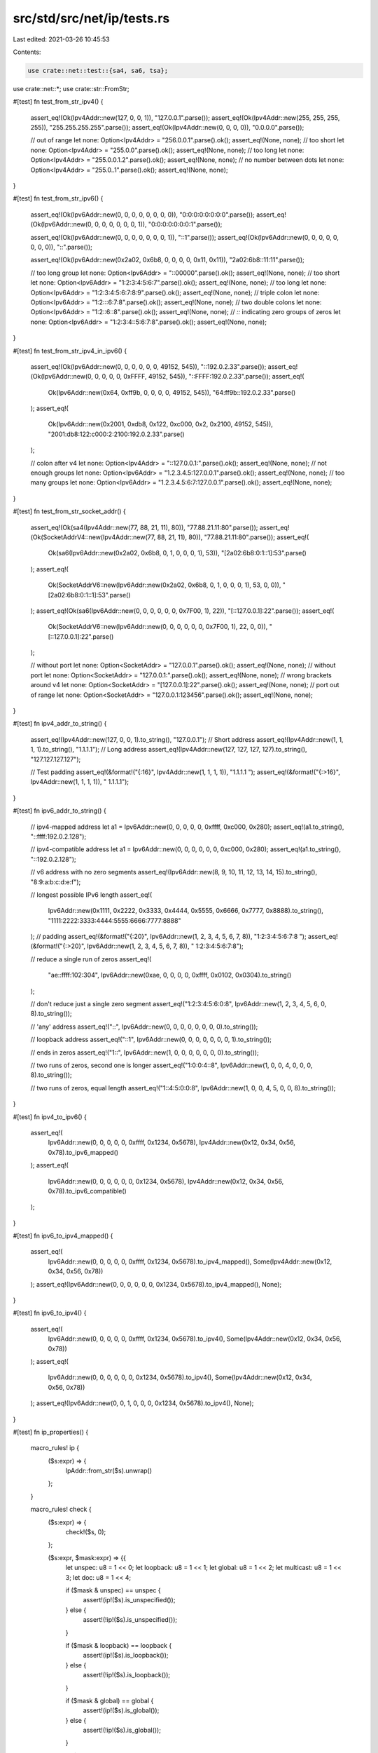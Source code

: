 src/std/src/net/ip/tests.rs
===========================

Last edited: 2021-03-26 10:45:53

Contents:

.. code-block:: rs

    use crate::net::test::{sa4, sa6, tsa};
use crate::net::*;
use crate::str::FromStr;

#[test]
fn test_from_str_ipv4() {
    assert_eq!(Ok(Ipv4Addr::new(127, 0, 0, 1)), "127.0.0.1".parse());
    assert_eq!(Ok(Ipv4Addr::new(255, 255, 255, 255)), "255.255.255.255".parse());
    assert_eq!(Ok(Ipv4Addr::new(0, 0, 0, 0)), "0.0.0.0".parse());

    // out of range
    let none: Option<Ipv4Addr> = "256.0.0.1".parse().ok();
    assert_eq!(None, none);
    // too short
    let none: Option<Ipv4Addr> = "255.0.0".parse().ok();
    assert_eq!(None, none);
    // too long
    let none: Option<Ipv4Addr> = "255.0.0.1.2".parse().ok();
    assert_eq!(None, none);
    // no number between dots
    let none: Option<Ipv4Addr> = "255.0..1".parse().ok();
    assert_eq!(None, none);
}

#[test]
fn test_from_str_ipv6() {
    assert_eq!(Ok(Ipv6Addr::new(0, 0, 0, 0, 0, 0, 0, 0)), "0:0:0:0:0:0:0:0".parse());
    assert_eq!(Ok(Ipv6Addr::new(0, 0, 0, 0, 0, 0, 0, 1)), "0:0:0:0:0:0:0:1".parse());

    assert_eq!(Ok(Ipv6Addr::new(0, 0, 0, 0, 0, 0, 0, 1)), "::1".parse());
    assert_eq!(Ok(Ipv6Addr::new(0, 0, 0, 0, 0, 0, 0, 0)), "::".parse());

    assert_eq!(Ok(Ipv6Addr::new(0x2a02, 0x6b8, 0, 0, 0, 0, 0x11, 0x11)), "2a02:6b8::11:11".parse());

    // too long group
    let none: Option<Ipv6Addr> = "::00000".parse().ok();
    assert_eq!(None, none);
    // too short
    let none: Option<Ipv6Addr> = "1:2:3:4:5:6:7".parse().ok();
    assert_eq!(None, none);
    // too long
    let none: Option<Ipv6Addr> = "1:2:3:4:5:6:7:8:9".parse().ok();
    assert_eq!(None, none);
    // triple colon
    let none: Option<Ipv6Addr> = "1:2:::6:7:8".parse().ok();
    assert_eq!(None, none);
    // two double colons
    let none: Option<Ipv6Addr> = "1:2::6::8".parse().ok();
    assert_eq!(None, none);
    // `::` indicating zero groups of zeros
    let none: Option<Ipv6Addr> = "1:2:3:4::5:6:7:8".parse().ok();
    assert_eq!(None, none);
}

#[test]
fn test_from_str_ipv4_in_ipv6() {
    assert_eq!(Ok(Ipv6Addr::new(0, 0, 0, 0, 0, 0, 49152, 545)), "::192.0.2.33".parse());
    assert_eq!(Ok(Ipv6Addr::new(0, 0, 0, 0, 0, 0xFFFF, 49152, 545)), "::FFFF:192.0.2.33".parse());
    assert_eq!(
        Ok(Ipv6Addr::new(0x64, 0xff9b, 0, 0, 0, 0, 49152, 545)),
        "64:ff9b::192.0.2.33".parse()
    );
    assert_eq!(
        Ok(Ipv6Addr::new(0x2001, 0xdb8, 0x122, 0xc000, 0x2, 0x2100, 49152, 545)),
        "2001:db8:122:c000:2:2100:192.0.2.33".parse()
    );

    // colon after v4
    let none: Option<Ipv4Addr> = "::127.0.0.1:".parse().ok();
    assert_eq!(None, none);
    // not enough groups
    let none: Option<Ipv6Addr> = "1.2.3.4.5:127.0.0.1".parse().ok();
    assert_eq!(None, none);
    // too many groups
    let none: Option<Ipv6Addr> = "1.2.3.4.5:6:7:127.0.0.1".parse().ok();
    assert_eq!(None, none);
}

#[test]
fn test_from_str_socket_addr() {
    assert_eq!(Ok(sa4(Ipv4Addr::new(77, 88, 21, 11), 80)), "77.88.21.11:80".parse());
    assert_eq!(Ok(SocketAddrV4::new(Ipv4Addr::new(77, 88, 21, 11), 80)), "77.88.21.11:80".parse());
    assert_eq!(
        Ok(sa6(Ipv6Addr::new(0x2a02, 0x6b8, 0, 1, 0, 0, 0, 1), 53)),
        "[2a02:6b8:0:1::1]:53".parse()
    );
    assert_eq!(
        Ok(SocketAddrV6::new(Ipv6Addr::new(0x2a02, 0x6b8, 0, 1, 0, 0, 0, 1), 53, 0, 0)),
        "[2a02:6b8:0:1::1]:53".parse()
    );
    assert_eq!(Ok(sa6(Ipv6Addr::new(0, 0, 0, 0, 0, 0, 0x7F00, 1), 22)), "[::127.0.0.1]:22".parse());
    assert_eq!(
        Ok(SocketAddrV6::new(Ipv6Addr::new(0, 0, 0, 0, 0, 0, 0x7F00, 1), 22, 0, 0)),
        "[::127.0.0.1]:22".parse()
    );

    // without port
    let none: Option<SocketAddr> = "127.0.0.1".parse().ok();
    assert_eq!(None, none);
    // without port
    let none: Option<SocketAddr> = "127.0.0.1:".parse().ok();
    assert_eq!(None, none);
    // wrong brackets around v4
    let none: Option<SocketAddr> = "[127.0.0.1]:22".parse().ok();
    assert_eq!(None, none);
    // port out of range
    let none: Option<SocketAddr> = "127.0.0.1:123456".parse().ok();
    assert_eq!(None, none);
}

#[test]
fn ipv4_addr_to_string() {
    assert_eq!(Ipv4Addr::new(127, 0, 0, 1).to_string(), "127.0.0.1");
    // Short address
    assert_eq!(Ipv4Addr::new(1, 1, 1, 1).to_string(), "1.1.1.1");
    // Long address
    assert_eq!(Ipv4Addr::new(127, 127, 127, 127).to_string(), "127.127.127.127");

    // Test padding
    assert_eq!(&format!("{:16}", Ipv4Addr::new(1, 1, 1, 1)), "1.1.1.1         ");
    assert_eq!(&format!("{:>16}", Ipv4Addr::new(1, 1, 1, 1)), "         1.1.1.1");
}

#[test]
fn ipv6_addr_to_string() {
    // ipv4-mapped address
    let a1 = Ipv6Addr::new(0, 0, 0, 0, 0, 0xffff, 0xc000, 0x280);
    assert_eq!(a1.to_string(), "::ffff:192.0.2.128");

    // ipv4-compatible address
    let a1 = Ipv6Addr::new(0, 0, 0, 0, 0, 0, 0xc000, 0x280);
    assert_eq!(a1.to_string(), "::192.0.2.128");

    // v6 address with no zero segments
    assert_eq!(Ipv6Addr::new(8, 9, 10, 11, 12, 13, 14, 15).to_string(), "8:9:a:b:c:d:e:f");

    // longest possible IPv6 length
    assert_eq!(
        Ipv6Addr::new(0x1111, 0x2222, 0x3333, 0x4444, 0x5555, 0x6666, 0x7777, 0x8888).to_string(),
        "1111:2222:3333:4444:5555:6666:7777:8888"
    );
    // padding
    assert_eq!(&format!("{:20}", Ipv6Addr::new(1, 2, 3, 4, 5, 6, 7, 8)), "1:2:3:4:5:6:7:8     ");
    assert_eq!(&format!("{:>20}", Ipv6Addr::new(1, 2, 3, 4, 5, 6, 7, 8)), "     1:2:3:4:5:6:7:8");

    // reduce a single run of zeros
    assert_eq!(
        "ae::ffff:102:304",
        Ipv6Addr::new(0xae, 0, 0, 0, 0, 0xffff, 0x0102, 0x0304).to_string()
    );

    // don't reduce just a single zero segment
    assert_eq!("1:2:3:4:5:6:0:8", Ipv6Addr::new(1, 2, 3, 4, 5, 6, 0, 8).to_string());

    // 'any' address
    assert_eq!("::", Ipv6Addr::new(0, 0, 0, 0, 0, 0, 0, 0).to_string());

    // loopback address
    assert_eq!("::1", Ipv6Addr::new(0, 0, 0, 0, 0, 0, 0, 1).to_string());

    // ends in zeros
    assert_eq!("1::", Ipv6Addr::new(1, 0, 0, 0, 0, 0, 0, 0).to_string());

    // two runs of zeros, second one is longer
    assert_eq!("1:0:0:4::8", Ipv6Addr::new(1, 0, 0, 4, 0, 0, 0, 8).to_string());

    // two runs of zeros, equal length
    assert_eq!("1::4:5:0:0:8", Ipv6Addr::new(1, 0, 0, 4, 5, 0, 0, 8).to_string());
}

#[test]
fn ipv4_to_ipv6() {
    assert_eq!(
        Ipv6Addr::new(0, 0, 0, 0, 0, 0xffff, 0x1234, 0x5678),
        Ipv4Addr::new(0x12, 0x34, 0x56, 0x78).to_ipv6_mapped()
    );
    assert_eq!(
        Ipv6Addr::new(0, 0, 0, 0, 0, 0, 0x1234, 0x5678),
        Ipv4Addr::new(0x12, 0x34, 0x56, 0x78).to_ipv6_compatible()
    );
}

#[test]
fn ipv6_to_ipv4_mapped() {
    assert_eq!(
        Ipv6Addr::new(0, 0, 0, 0, 0, 0xffff, 0x1234, 0x5678).to_ipv4_mapped(),
        Some(Ipv4Addr::new(0x12, 0x34, 0x56, 0x78))
    );
    assert_eq!(Ipv6Addr::new(0, 0, 0, 0, 0, 0, 0x1234, 0x5678).to_ipv4_mapped(), None);
}

#[test]
fn ipv6_to_ipv4() {
    assert_eq!(
        Ipv6Addr::new(0, 0, 0, 0, 0, 0xffff, 0x1234, 0x5678).to_ipv4(),
        Some(Ipv4Addr::new(0x12, 0x34, 0x56, 0x78))
    );
    assert_eq!(
        Ipv6Addr::new(0, 0, 0, 0, 0, 0, 0x1234, 0x5678).to_ipv4(),
        Some(Ipv4Addr::new(0x12, 0x34, 0x56, 0x78))
    );
    assert_eq!(Ipv6Addr::new(0, 0, 1, 0, 0, 0, 0x1234, 0x5678).to_ipv4(), None);
}

#[test]
fn ip_properties() {
    macro_rules! ip {
        ($s:expr) => {
            IpAddr::from_str($s).unwrap()
        };
    }

    macro_rules! check {
        ($s:expr) => {
            check!($s, 0);
        };

        ($s:expr, $mask:expr) => {{
            let unspec: u8 = 1 << 0;
            let loopback: u8 = 1 << 1;
            let global: u8 = 1 << 2;
            let multicast: u8 = 1 << 3;
            let doc: u8 = 1 << 4;

            if ($mask & unspec) == unspec {
                assert!(ip!($s).is_unspecified());
            } else {
                assert!(!ip!($s).is_unspecified());
            }

            if ($mask & loopback) == loopback {
                assert!(ip!($s).is_loopback());
            } else {
                assert!(!ip!($s).is_loopback());
            }

            if ($mask & global) == global {
                assert!(ip!($s).is_global());
            } else {
                assert!(!ip!($s).is_global());
            }

            if ($mask & multicast) == multicast {
                assert!(ip!($s).is_multicast());
            } else {
                assert!(!ip!($s).is_multicast());
            }

            if ($mask & doc) == doc {
                assert!(ip!($s).is_documentation());
            } else {
                assert!(!ip!($s).is_documentation());
            }
        }};
    }

    let unspec: u8 = 1 << 0;
    let loopback: u8 = 1 << 1;
    let global: u8 = 1 << 2;
    let multicast: u8 = 1 << 3;
    let doc: u8 = 1 << 4;

    check!("0.0.0.0", unspec);
    check!("0.0.0.1");
    check!("0.1.0.0");
    check!("10.9.8.7");
    check!("127.1.2.3", loopback);
    check!("172.31.254.253");
    check!("169.254.253.242");
    check!("192.0.2.183", doc);
    check!("192.1.2.183", global);
    check!("192.168.254.253");
    check!("198.51.100.0", doc);
    check!("203.0.113.0", doc);
    check!("203.2.113.0", global);
    check!("224.0.0.0", global | multicast);
    check!("239.255.255.255", global | multicast);
    check!("255.255.255.255");
    // make sure benchmarking addresses are not global
    check!("198.18.0.0");
    check!("198.18.54.2");
    check!("198.19.255.255");
    // make sure addresses reserved for protocol assignment are not global
    check!("192.0.0.0");
    check!("192.0.0.255");
    check!("192.0.0.100");
    // make sure reserved addresses are not global
    check!("240.0.0.0");
    check!("251.54.1.76");
    check!("254.255.255.255");
    // make sure shared addresses are not global
    check!("100.64.0.0");
    check!("100.127.255.255");
    check!("100.100.100.0");

    check!("::", unspec);
    check!("::1", loopback);
    check!("::0.0.0.2", global);
    check!("1::", global);
    check!("fc00::");
    check!("fdff:ffff::");
    check!("fe80:ffff::");
    check!("febf:ffff::");
    check!("fec0::", global);
    check!("ff01::", multicast);
    check!("ff02::", multicast);
    check!("ff03::", multicast);
    check!("ff04::", multicast);
    check!("ff05::", multicast);
    check!("ff08::", multicast);
    check!("ff0e::", global | multicast);
    check!("2001:db8:85a3::8a2e:370:7334", doc);
    check!("102:304:506:708:90a:b0c:d0e:f10", global);
}

#[test]
fn ipv4_properties() {
    macro_rules! ip {
        ($s:expr) => {
            Ipv4Addr::from_str($s).unwrap()
        };
    }

    macro_rules! check {
        ($s:expr) => {
            check!($s, 0);
        };

        ($s:expr, $mask:expr) => {{
            let unspec: u16 = 1 << 0;
            let loopback: u16 = 1 << 1;
            let private: u16 = 1 << 2;
            let link_local: u16 = 1 << 3;
            let global: u16 = 1 << 4;
            let multicast: u16 = 1 << 5;
            let broadcast: u16 = 1 << 6;
            let documentation: u16 = 1 << 7;
            let benchmarking: u16 = 1 << 8;
            let ietf_protocol_assignment: u16 = 1 << 9;
            let reserved: u16 = 1 << 10;
            let shared: u16 = 1 << 11;

            if ($mask & unspec) == unspec {
                assert!(ip!($s).is_unspecified());
            } else {
                assert!(!ip!($s).is_unspecified());
            }

            if ($mask & loopback) == loopback {
                assert!(ip!($s).is_loopback());
            } else {
                assert!(!ip!($s).is_loopback());
            }

            if ($mask & private) == private {
                assert!(ip!($s).is_private());
            } else {
                assert!(!ip!($s).is_private());
            }

            if ($mask & link_local) == link_local {
                assert!(ip!($s).is_link_local());
            } else {
                assert!(!ip!($s).is_link_local());
            }

            if ($mask & global) == global {
                assert!(ip!($s).is_global());
            } else {
                assert!(!ip!($s).is_global());
            }

            if ($mask & multicast) == multicast {
                assert!(ip!($s).is_multicast());
            } else {
                assert!(!ip!($s).is_multicast());
            }

            if ($mask & broadcast) == broadcast {
                assert!(ip!($s).is_broadcast());
            } else {
                assert!(!ip!($s).is_broadcast());
            }

            if ($mask & documentation) == documentation {
                assert!(ip!($s).is_documentation());
            } else {
                assert!(!ip!($s).is_documentation());
            }

            if ($mask & benchmarking) == benchmarking {
                assert!(ip!($s).is_benchmarking());
            } else {
                assert!(!ip!($s).is_benchmarking());
            }

            if ($mask & ietf_protocol_assignment) == ietf_protocol_assignment {
                assert!(ip!($s).is_ietf_protocol_assignment());
            } else {
                assert!(!ip!($s).is_ietf_protocol_assignment());
            }

            if ($mask & reserved) == reserved {
                assert!(ip!($s).is_reserved());
            } else {
                assert!(!ip!($s).is_reserved());
            }

            if ($mask & shared) == shared {
                assert!(ip!($s).is_shared());
            } else {
                assert!(!ip!($s).is_shared());
            }
        }};
    }

    let unspec: u16 = 1 << 0;
    let loopback: u16 = 1 << 1;
    let private: u16 = 1 << 2;
    let link_local: u16 = 1 << 3;
    let global: u16 = 1 << 4;
    let multicast: u16 = 1 << 5;
    let broadcast: u16 = 1 << 6;
    let documentation: u16 = 1 << 7;
    let benchmarking: u16 = 1 << 8;
    let ietf_protocol_assignment: u16 = 1 << 9;
    let reserved: u16 = 1 << 10;
    let shared: u16 = 1 << 11;

    check!("0.0.0.0", unspec);
    check!("0.0.0.1");
    check!("0.1.0.0");
    check!("10.9.8.7", private);
    check!("127.1.2.3", loopback);
    check!("172.31.254.253", private);
    check!("169.254.253.242", link_local);
    check!("192.0.2.183", documentation);
    check!("192.1.2.183", global);
    check!("192.168.254.253", private);
    check!("198.51.100.0", documentation);
    check!("203.0.113.0", documentation);
    check!("203.2.113.0", global);
    check!("224.0.0.0", global | multicast);
    check!("239.255.255.255", global | multicast);
    check!("255.255.255.255", broadcast);
    check!("198.18.0.0", benchmarking);
    check!("198.18.54.2", benchmarking);
    check!("198.19.255.255", benchmarking);
    check!("192.0.0.0", ietf_protocol_assignment);
    check!("192.0.0.255", ietf_protocol_assignment);
    check!("192.0.0.100", ietf_protocol_assignment);
    check!("240.0.0.0", reserved);
    check!("251.54.1.76", reserved);
    check!("254.255.255.255", reserved);
    check!("100.64.0.0", shared);
    check!("100.127.255.255", shared);
    check!("100.100.100.0", shared);
}

#[test]
fn ipv6_properties() {
    macro_rules! ip {
        ($s:expr) => {
            Ipv6Addr::from_str($s).unwrap()
        };
    }

    macro_rules! check {
        ($s:expr, &[$($octet:expr),*], $mask:expr) => {
            assert_eq!($s, ip!($s).to_string());
            let octets = &[$($octet),*];
            assert_eq!(&ip!($s).octets(), octets);
            assert_eq!(Ipv6Addr::from(*octets), ip!($s));

            let unspecified: u16 = 1 << 0;
            let loopback: u16 = 1 << 1;
            let unique_local: u16 = 1 << 2;
            let global: u16 = 1 << 3;
            let unicast_link_local: u16 = 1 << 4;
            let unicast_link_local_strict: u16 = 1 << 5;
            let unicast_site_local: u16 = 1 << 6;
            let unicast_global: u16 = 1 << 7;
            let documentation: u16 = 1 << 8;
            let multicast_interface_local: u16 = 1 << 9;
            let multicast_link_local: u16 = 1 << 10;
            let multicast_realm_local: u16 = 1 << 11;
            let multicast_admin_local: u16 = 1 << 12;
            let multicast_site_local: u16 = 1 << 13;
            let multicast_organization_local: u16 = 1 << 14;
            let multicast_global: u16 = 1 << 15;
            let multicast: u16 = multicast_interface_local
                | multicast_admin_local
                | multicast_global
                | multicast_link_local
                | multicast_realm_local
                | multicast_site_local
                | multicast_organization_local;

            if ($mask & unspecified) == unspecified {
                assert!(ip!($s).is_unspecified());
            } else {
                assert!(!ip!($s).is_unspecified());
            }
            if ($mask & loopback) == loopback {
                assert!(ip!($s).is_loopback());
            } else {
                assert!(!ip!($s).is_loopback());
            }
            if ($mask & unique_local) == unique_local {
                assert!(ip!($s).is_unique_local());
            } else {
                assert!(!ip!($s).is_unique_local());
            }
            if ($mask & global) == global {
                assert!(ip!($s).is_global());
            } else {
                assert!(!ip!($s).is_global());
            }
            if ($mask & unicast_link_local) == unicast_link_local {
                assert!(ip!($s).is_unicast_link_local());
            } else {
                assert!(!ip!($s).is_unicast_link_local());
            }
            if ($mask & unicast_link_local_strict) == unicast_link_local_strict {
                assert!(ip!($s).is_unicast_link_local_strict());
            } else {
                assert!(!ip!($s).is_unicast_link_local_strict());
            }
            if ($mask & unicast_site_local) == unicast_site_local {
                assert!(ip!($s).is_unicast_site_local());
            } else {
                assert!(!ip!($s).is_unicast_site_local());
            }
            if ($mask & unicast_global) == unicast_global {
                assert!(ip!($s).is_unicast_global());
            } else {
                assert!(!ip!($s).is_unicast_global());
            }
            if ($mask & documentation) == documentation {
                assert!(ip!($s).is_documentation());
            } else {
                assert!(!ip!($s).is_documentation());
            }
            if ($mask & multicast) != 0 {
                assert!(ip!($s).multicast_scope().is_some());
                assert!(ip!($s).is_multicast());
            } else {
                assert!(ip!($s).multicast_scope().is_none());
                assert!(!ip!($s).is_multicast());
            }
            if ($mask & multicast_interface_local) == multicast_interface_local {
                assert_eq!(ip!($s).multicast_scope().unwrap(),
                           Ipv6MulticastScope::InterfaceLocal);
            }
            if ($mask & multicast_link_local) == multicast_link_local {
                assert_eq!(ip!($s).multicast_scope().unwrap(),
                           Ipv6MulticastScope::LinkLocal);
            }
            if ($mask & multicast_realm_local) == multicast_realm_local {
                assert_eq!(ip!($s).multicast_scope().unwrap(),
                           Ipv6MulticastScope::RealmLocal);
            }
            if ($mask & multicast_admin_local) == multicast_admin_local {
                assert_eq!(ip!($s).multicast_scope().unwrap(),
                           Ipv6MulticastScope::AdminLocal);
            }
            if ($mask & multicast_site_local) == multicast_site_local {
                assert_eq!(ip!($s).multicast_scope().unwrap(),
                           Ipv6MulticastScope::SiteLocal);
            }
            if ($mask & multicast_organization_local) == multicast_organization_local {
                assert_eq!(ip!($s).multicast_scope().unwrap(),
                           Ipv6MulticastScope::OrganizationLocal);
            }
            if ($mask & multicast_global) == multicast_global {
                assert_eq!(ip!($s).multicast_scope().unwrap(),
                           Ipv6MulticastScope::Global);
            }
        }
    }

    let unspecified: u16 = 1 << 0;
    let loopback: u16 = 1 << 1;
    let unique_local: u16 = 1 << 2;
    let global: u16 = 1 << 3;
    let unicast_link_local: u16 = 1 << 4;
    let unicast_link_local_strict: u16 = 1 << 5;
    let unicast_site_local: u16 = 1 << 6;
    let unicast_global: u16 = 1 << 7;
    let documentation: u16 = 1 << 8;
    let multicast_interface_local: u16 = 1 << 9;
    let multicast_link_local: u16 = 1 << 10;
    let multicast_realm_local: u16 = 1 << 11;
    let multicast_admin_local: u16 = 1 << 12;
    let multicast_site_local: u16 = 1 << 13;
    let multicast_organization_local: u16 = 1 << 14;
    let multicast_global: u16 = 1 << 15;

    check!("::", &[0, 0, 0, 0, 0, 0, 0, 0, 0, 0, 0, 0, 0, 0, 0, 0], unspecified);

    check!("::1", &[0, 0, 0, 0, 0, 0, 0, 0, 0, 0, 0, 0, 0, 0, 0, 1], loopback);

    check!("::0.0.0.2", &[0, 0, 0, 0, 0, 0, 0, 0, 0, 0, 0, 0, 0, 0, 0, 2], global | unicast_global);

    check!("1::", &[0, 1, 0, 0, 0, 0, 0, 0, 0, 0, 0, 0, 0, 0, 0, 0], global | unicast_global);

    check!("fc00::", &[0xfc, 0, 0, 0, 0, 0, 0, 0, 0, 0, 0, 0, 0, 0, 0, 0], unique_local);

    check!(
        "fdff:ffff::",
        &[0xfd, 0xff, 0xff, 0xff, 0, 0, 0, 0, 0, 0, 0, 0, 0, 0, 0, 0],
        unique_local
    );

    check!(
        "fe80:ffff::",
        &[0xfe, 0x80, 0xff, 0xff, 0, 0, 0, 0, 0, 0, 0, 0, 0, 0, 0, 0],
        unicast_link_local
    );

    check!(
        "fe80::",
        &[0xfe, 0x80, 0, 0, 0, 0, 0, 0, 0, 0, 0, 0, 0, 0, 0, 0],
        unicast_link_local | unicast_link_local_strict
    );

    check!(
        "febf:ffff::",
        &[0xfe, 0xbf, 0xff, 0xff, 0, 0, 0, 0, 0, 0, 0, 0, 0, 0, 0, 0],
        unicast_link_local
    );

    check!("febf::", &[0xfe, 0xbf, 0, 0, 0, 0, 0, 0, 0, 0, 0, 0, 0, 0, 0, 0], unicast_link_local);

    check!(
        "febf:ffff:ffff:ffff:ffff:ffff:ffff:ffff",
        &[
            0xfe, 0xbf, 0xff, 0xff, 0xff, 0xff, 0xff, 0xff, 0xff, 0xff, 0xff, 0xff, 0xff, 0xff,
            0xff, 0xff
        ],
        unicast_link_local
    );

    check!(
        "fe80::ffff:ffff:ffff:ffff",
        &[
            0xfe, 0x80, 0x00, 0x00, 0x00, 0x00, 0x00, 0x00, 0xff, 0xff, 0xff, 0xff, 0xff, 0xff,
            0xff, 0xff
        ],
        unicast_link_local | unicast_link_local_strict
    );

    check!(
        "fe80:0:0:1::",
        &[0xfe, 0x80, 0, 0, 0, 0, 0, 1, 0, 0, 0, 0, 0, 0, 0, 0],
        unicast_link_local
    );

    check!(
        "fec0::",
        &[0xfe, 0xc0, 0, 0, 0, 0, 0, 0, 0, 0, 0, 0, 0, 0, 0, 0],
        unicast_site_local | unicast_global | global
    );

    check!(
        "ff01::",
        &[0xff, 1, 0, 0, 0, 0, 0, 0, 0, 0, 0, 0, 0, 0, 0, 0],
        multicast_interface_local
    );

    check!("ff02::", &[0xff, 2, 0, 0, 0, 0, 0, 0, 0, 0, 0, 0, 0, 0, 0, 0], multicast_link_local);

    check!("ff03::", &[0xff, 3, 0, 0, 0, 0, 0, 0, 0, 0, 0, 0, 0, 0, 0, 0], multicast_realm_local);

    check!("ff04::", &[0xff, 4, 0, 0, 0, 0, 0, 0, 0, 0, 0, 0, 0, 0, 0, 0], multicast_admin_local);

    check!("ff05::", &[0xff, 5, 0, 0, 0, 0, 0, 0, 0, 0, 0, 0, 0, 0, 0, 0], multicast_site_local);

    check!(
        "ff08::",
        &[0xff, 8, 0, 0, 0, 0, 0, 0, 0, 0, 0, 0, 0, 0, 0, 0],
        multicast_organization_local
    );

    check!(
        "ff0e::",
        &[0xff, 0xe, 0, 0, 0, 0, 0, 0, 0, 0, 0, 0, 0, 0, 0, 0],
        multicast_global | global
    );

    check!(
        "2001:db8:85a3::8a2e:370:7334",
        &[0x20, 1, 0xd, 0xb8, 0x85, 0xa3, 0, 0, 0, 0, 0x8a, 0x2e, 3, 0x70, 0x73, 0x34],
        documentation
    );

    check!(
        "102:304:506:708:90a:b0c:d0e:f10",
        &[1, 2, 3, 4, 5, 6, 7, 8, 9, 10, 11, 12, 13, 14, 15, 16],
        global | unicast_global
    );
}

#[test]
fn to_socket_addr_socketaddr() {
    let a = sa4(Ipv4Addr::new(77, 88, 21, 11), 12345);
    assert_eq!(Ok(vec![a]), tsa(a));
}

#[test]
fn test_ipv4_to_int() {
    let a = Ipv4Addr::new(0x11, 0x22, 0x33, 0x44);
    assert_eq!(u32::from(a), 0x11223344);
}

#[test]
fn test_int_to_ipv4() {
    let a = Ipv4Addr::new(0x11, 0x22, 0x33, 0x44);
    assert_eq!(Ipv4Addr::from(0x11223344), a);
}

#[test]
fn test_ipv6_to_int() {
    let a = Ipv6Addr::new(0x1122, 0x3344, 0x5566, 0x7788, 0x99aa, 0xbbcc, 0xddee, 0xff11);
    assert_eq!(u128::from(a), 0x112233445566778899aabbccddeeff11u128);
}

#[test]
fn test_int_to_ipv6() {
    let a = Ipv6Addr::new(0x1122, 0x3344, 0x5566, 0x7788, 0x99aa, 0xbbcc, 0xddee, 0xff11);
    assert_eq!(Ipv6Addr::from(0x112233445566778899aabbccddeeff11u128), a);
}

#[test]
fn ipv4_from_constructors() {
    assert_eq!(Ipv4Addr::LOCALHOST, Ipv4Addr::new(127, 0, 0, 1));
    assert!(Ipv4Addr::LOCALHOST.is_loopback());
    assert_eq!(Ipv4Addr::UNSPECIFIED, Ipv4Addr::new(0, 0, 0, 0));
    assert!(Ipv4Addr::UNSPECIFIED.is_unspecified());
    assert_eq!(Ipv4Addr::BROADCAST, Ipv4Addr::new(255, 255, 255, 255));
    assert!(Ipv4Addr::BROADCAST.is_broadcast());
}

#[test]
fn ipv6_from_contructors() {
    assert_eq!(Ipv6Addr::LOCALHOST, Ipv6Addr::new(0, 0, 0, 0, 0, 0, 0, 1));
    assert!(Ipv6Addr::LOCALHOST.is_loopback());
    assert_eq!(Ipv6Addr::UNSPECIFIED, Ipv6Addr::new(0, 0, 0, 0, 0, 0, 0, 0));
    assert!(Ipv6Addr::UNSPECIFIED.is_unspecified());
}

#[test]
fn ipv4_from_octets() {
    assert_eq!(Ipv4Addr::from([127, 0, 0, 1]), Ipv4Addr::new(127, 0, 0, 1))
}

#[test]
fn ipv6_from_segments() {
    let from_u16s =
        Ipv6Addr::from([0x0011, 0x2233, 0x4455, 0x6677, 0x8899, 0xaabb, 0xccdd, 0xeeff]);
    let new = Ipv6Addr::new(0x0011, 0x2233, 0x4455, 0x6677, 0x8899, 0xaabb, 0xccdd, 0xeeff);
    assert_eq!(new, from_u16s);
}

#[test]
fn ipv6_from_octets() {
    let from_u16s =
        Ipv6Addr::from([0x0011, 0x2233, 0x4455, 0x6677, 0x8899, 0xaabb, 0xccdd, 0xeeff]);
    let from_u8s = Ipv6Addr::from([
        0x00, 0x11, 0x22, 0x33, 0x44, 0x55, 0x66, 0x77, 0x88, 0x99, 0xaa, 0xbb, 0xcc, 0xdd, 0xee,
        0xff,
    ]);
    assert_eq!(from_u16s, from_u8s);
}

#[test]
fn cmp() {
    let v41 = Ipv4Addr::new(100, 64, 3, 3);
    let v42 = Ipv4Addr::new(192, 0, 2, 2);
    let v61 = "2001:db8:f00::1002".parse::<Ipv6Addr>().unwrap();
    let v62 = "2001:db8:f00::2001".parse::<Ipv6Addr>().unwrap();
    assert!(v41 < v42);
    assert!(v61 < v62);

    assert_eq!(v41, IpAddr::V4(v41));
    assert_eq!(v61, IpAddr::V6(v61));
    assert!(v41 != IpAddr::V4(v42));
    assert!(v61 != IpAddr::V6(v62));

    assert!(v41 < IpAddr::V4(v42));
    assert!(v61 < IpAddr::V6(v62));
    assert!(IpAddr::V4(v41) < v42);
    assert!(IpAddr::V6(v61) < v62);

    assert!(v41 < IpAddr::V6(v61));
    assert!(IpAddr::V4(v41) < v61);
}

#[test]
fn is_v4() {
    let ip = IpAddr::V4(Ipv4Addr::new(100, 64, 3, 3));
    assert!(ip.is_ipv4());
    assert!(!ip.is_ipv6());
}

#[test]
fn is_v6() {
    let ip = IpAddr::V6(Ipv6Addr::new(0, 0, 0, 0, 0, 0xffff, 0x1234, 0x5678));
    assert!(!ip.is_ipv4());
    assert!(ip.is_ipv6());
}

#[test]
fn ipv4_const() {
    // test that the methods of `Ipv4Addr` are usable in a const context

    const IP_ADDRESS: Ipv4Addr = Ipv4Addr::new(127, 0, 0, 1);
    assert_eq!(IP_ADDRESS, Ipv4Addr::LOCALHOST);

    const OCTETS: [u8; 4] = IP_ADDRESS.octets();
    assert_eq!(OCTETS, [127, 0, 0, 1]);

    const IS_UNSPECIFIED: bool = IP_ADDRESS.is_unspecified();
    assert!(!IS_UNSPECIFIED);

    const IS_LOOPBACK: bool = IP_ADDRESS.is_loopback();
    assert!(IS_LOOPBACK);

    const IS_PRIVATE: bool = IP_ADDRESS.is_private();
    assert!(!IS_PRIVATE);

    const IS_LINK_LOCAL: bool = IP_ADDRESS.is_link_local();
    assert!(!IS_LINK_LOCAL);

    const IS_GLOBAL: bool = IP_ADDRESS.is_global();
    assert!(!IS_GLOBAL);

    const IS_SHARED: bool = IP_ADDRESS.is_shared();
    assert!(!IS_SHARED);

    const IS_IETF_PROTOCOL_ASSIGNMENT: bool = IP_ADDRESS.is_ietf_protocol_assignment();
    assert!(!IS_IETF_PROTOCOL_ASSIGNMENT);

    const IS_BENCHMARKING: bool = IP_ADDRESS.is_benchmarking();
    assert!(!IS_BENCHMARKING);

    const IS_RESERVED: bool = IP_ADDRESS.is_reserved();
    assert!(!IS_RESERVED);

    const IS_MULTICAST: bool = IP_ADDRESS.is_multicast();
    assert!(!IS_MULTICAST);

    const IS_BROADCAST: bool = IP_ADDRESS.is_broadcast();
    assert!(!IS_BROADCAST);

    const IS_DOCUMENTATION: bool = IP_ADDRESS.is_documentation();
    assert!(!IS_DOCUMENTATION);

    const IP_V6_COMPATIBLE: Ipv6Addr = IP_ADDRESS.to_ipv6_compatible();
    assert_eq!(
        IP_V6_COMPATIBLE,
        Ipv6Addr::from([0, 0, 0, 0, 0, 0, 0, 0, 0, 0, 0, 0, 127, 0, 0, 1])
    );

    const IP_V6_MAPPED: Ipv6Addr = IP_ADDRESS.to_ipv6_mapped();
    assert_eq!(
        IP_V6_MAPPED,
        Ipv6Addr::from([0, 0, 0, 0, 0, 0, 0, 0, 0, 0, 255, 255, 127, 0, 0, 1])
    );
}

#[test]
fn ipv6_const() {
    // test that the methods of `Ipv6Addr` are usable in a const context

    const IP_ADDRESS: Ipv6Addr = Ipv6Addr::new(0, 0, 0, 0, 0, 0, 0, 1);
    assert_eq!(IP_ADDRESS, Ipv6Addr::LOCALHOST);

    const SEGMENTS: [u16; 8] = IP_ADDRESS.segments();
    assert_eq!(SEGMENTS, [0, 0, 0, 0, 0, 0, 0, 1]);

    const OCTETS: [u8; 16] = IP_ADDRESS.octets();
    assert_eq!(OCTETS, [0, 0, 0, 0, 0, 0, 0, 0, 0, 0, 0, 0, 0, 0, 0, 1]);

    const IS_UNSPECIFIED: bool = IP_ADDRESS.is_unspecified();
    assert!(!IS_UNSPECIFIED);

    const IS_LOOPBACK: bool = IP_ADDRESS.is_loopback();
    assert!(IS_LOOPBACK);

    const IS_GLOBAL: bool = IP_ADDRESS.is_global();
    assert!(!IS_GLOBAL);

    const IS_UNIQUE_LOCAL: bool = IP_ADDRESS.is_unique_local();
    assert!(!IS_UNIQUE_LOCAL);

    const IS_UNICAST_LINK_LOCAL_STRICT: bool = IP_ADDRESS.is_unicast_link_local_strict();
    assert!(!IS_UNICAST_LINK_LOCAL_STRICT);

    const IS_UNICAST_LINK_LOCAL: bool = IP_ADDRESS.is_unicast_link_local();
    assert!(!IS_UNICAST_LINK_LOCAL);

    const IS_UNICAST_SITE_LOCAL: bool = IP_ADDRESS.is_unicast_site_local();
    assert!(!IS_UNICAST_SITE_LOCAL);

    const IS_DOCUMENTATION: bool = IP_ADDRESS.is_documentation();
    assert!(!IS_DOCUMENTATION);

    const IS_UNICAST_GLOBAL: bool = IP_ADDRESS.is_unicast_global();
    assert!(!IS_UNICAST_GLOBAL);

    const MULTICAST_SCOPE: Option<Ipv6MulticastScope> = IP_ADDRESS.multicast_scope();
    assert_eq!(MULTICAST_SCOPE, None);

    const IS_MULTICAST: bool = IP_ADDRESS.is_multicast();
    assert!(!IS_MULTICAST);

    const IP_V4: Option<Ipv4Addr> = IP_ADDRESS.to_ipv4();
    assert_eq!(IP_V4.unwrap(), Ipv4Addr::new(0, 0, 0, 1));
}

#[test]
fn ip_const() {
    // test that the methods of `IpAddr` are usable in a const context

    const IP_ADDRESS: IpAddr = IpAddr::V4(Ipv4Addr::LOCALHOST);

    const IS_UNSPECIFIED: bool = IP_ADDRESS.is_unspecified();
    assert!(!IS_UNSPECIFIED);

    const IS_LOOPBACK: bool = IP_ADDRESS.is_loopback();
    assert!(IS_LOOPBACK);

    const IS_GLOBAL: bool = IP_ADDRESS.is_global();
    assert!(!IS_GLOBAL);

    const IS_MULTICAST: bool = IP_ADDRESS.is_multicast();
    assert!(!IS_MULTICAST);

    const IS_IP_V4: bool = IP_ADDRESS.is_ipv4();
    assert!(IS_IP_V4);

    const IS_IP_V6: bool = IP_ADDRESS.is_ipv6();
    assert!(!IS_IP_V6);
}


